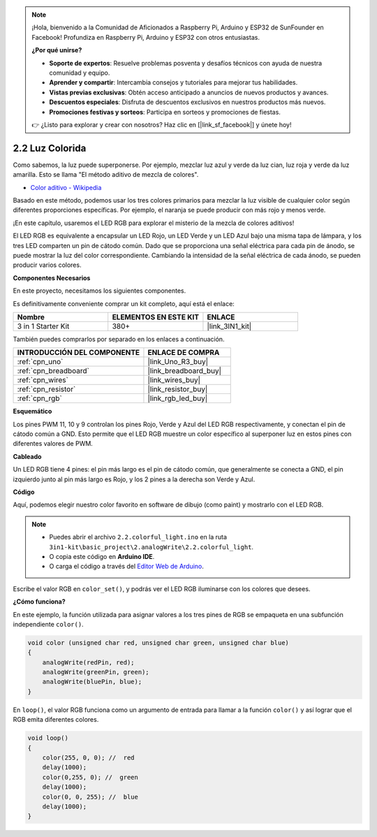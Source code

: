 .. note::

    ¡Hola, bienvenido a la Comunidad de Aficionados a Raspberry Pi, Arduino y ESP32 de SunFounder en Facebook! Profundiza en Raspberry Pi, Arduino y ESP32 con otros entusiastas.

    **¿Por qué unirse?**

    - **Soporte de expertos**: Resuelve problemas posventa y desafíos técnicos con ayuda de nuestra comunidad y equipo.
    - **Aprender y compartir**: Intercambia consejos y tutoriales para mejorar tus habilidades.
    - **Vistas previas exclusivas**: Obtén acceso anticipado a anuncios de nuevos productos y avances.
    - **Descuentos especiales**: Disfruta de descuentos exclusivos en nuestros productos más nuevos.
    - **Promociones festivas y sorteos**: Participa en sorteos y promociones de fiestas.

    👉 ¿Listo para explorar y crear con nosotros? Haz clic en [|link_sf_facebook|] y únete hoy!

.. _ar_rgb:

2.2 Luz Colorida
===================

Como sabemos, la luz puede superponerse. Por ejemplo, mezclar luz azul y verde da luz cian, luz roja y verde da luz amarilla.
Esto se llama "El método aditivo de mezcla de colores".

* `Color aditivo - Wikipedia <https://en.wikipedia.org/wiki/Additive_color>`_

Basado en este método, podemos usar los tres colores primarios para mezclar la luz visible de cualquier color según diferentes proporciones específicas. Por ejemplo, el naranja se puede producir con más rojo y menos verde.

¡En este capítulo, usaremos el LED RGB para explorar el misterio de la mezcla de colores aditivos!

El LED RGB es equivalente a encapsular un LED Rojo, un LED Verde y un LED Azul bajo una misma tapa de lámpara, y los tres LED comparten un pin de cátodo común.
Dado que se proporciona una señal eléctrica para cada pin de ánodo, se puede mostrar la luz del color correspondiente.
Cambiando la intensidad de la señal eléctrica de cada ánodo, se pueden producir varios colores.


**Componentes Necesarios**

En este proyecto, necesitamos los siguientes componentes.

Es definitivamente conveniente comprar un kit completo, aquí está el enlace:

.. list-table::
    :widths: 20 20 20
    :header-rows: 1

    *   - Nombre	
        - ELEMENTOS EN ESTE KIT
        - ENLACE
    *   - 3 in 1 Starter Kit
        - 380+
        - |link_3IN1_kit|

También puedes comprarlos por separado en los enlaces a continuación.

.. list-table::
    :widths: 30 20
    :header-rows: 1

    *   - INTRODUCCIÓN DEL COMPONENTE
        - ENLACE DE COMPRA

    *   - :ref:`cpn_uno`
        - |link_Uno_R3_buy|
    *   - :ref:`cpn_breadboard`
        - |link_breadboard_buy|
    *   - :ref:`cpn_wires`
        - |link_wires_buy|
    *   - :ref:`cpn_resistor`
        - |link_resistor_buy|
    *   - :ref:`cpn_rgb`
        - |link_rgb_led_buy|


**Esquemático**

.. image:: img/circuit_2.2_rgb.png


Los pines PWM 11, 10 y 9 controlan los pines Rojo, Verde y Azul del LED RGB respectivamente, y conectan el pin de cátodo común a GND.
Esto permite que el LED RGB muestre un color específico al superponer luz en estos pines con diferentes valores de PWM.



**Cableado**

.. image:: img/rgb_led_sch.png

Un LED RGB tiene 4 pines: el pin más largo es el pin de cátodo común, que generalmente se conecta a GND,
el pin izquierdo junto al pin más largo es Rojo, y los 2 pines a la derecha son Verde y Azul.


.. image:: img/colorful_light_bb.jpg
    :width: 500
    :align: center

**Código**

Aquí, podemos elegir nuestro color favorito en software de dibujo (como paint) y mostrarlo con el LED RGB.

.. note::

   * Puedes abrir el archivo ``2.2.colorful_light.ino`` en la ruta ``3in1-kit\basic_project\2.analogWrite\2.2.colorful_light``. 
   * O copia este código en **Arduino IDE**.
   
   * O carga el código a través del `Editor Web de Arduino <https://docs.arduino.cc/cloud/web-editor/tutorials/getting-started/getting-started-web-editor>`_.


.. raw:: html
    
    <iframe src=https://create.arduino.cc/editor/sunfounder01/5d70e864-4f34-4090-b65d-904350091936/preview?embed style="height:510px;width:100%;margin:10px 0" frameborder=0></iframe>

.. image:: img/edit_colors.png

Escribe el valor RGB en ``color_set()``, y podrás ver el LED RGB iluminarse con los colores que desees.


**¿Cómo funciona?**

En este ejemplo, la función utilizada para asignar valores a los tres pines de RGB se empaqueta en una subfunción independiente ``color()``.

.. code-block:: arduino

    void color (unsigned char red, unsigned char green, unsigned char blue)
    {
        analogWrite(redPin, red);
        analogWrite(greenPin, green);
        analogWrite(bluePin, blue);
    }

En ``loop()``, el valor RGB funciona como un argumento de entrada para llamar a la función ``color()`` y así lograr que el RGB emita diferentes colores.

.. code-block:: arduino

    void loop() 
    {    
        color(255, 0, 0); //  red 
        delay(1000); 
        color(0,255, 0); //  green  
        delay(1000);  
        color(0, 0, 255); //  blue  
        delay(1000);
    }

